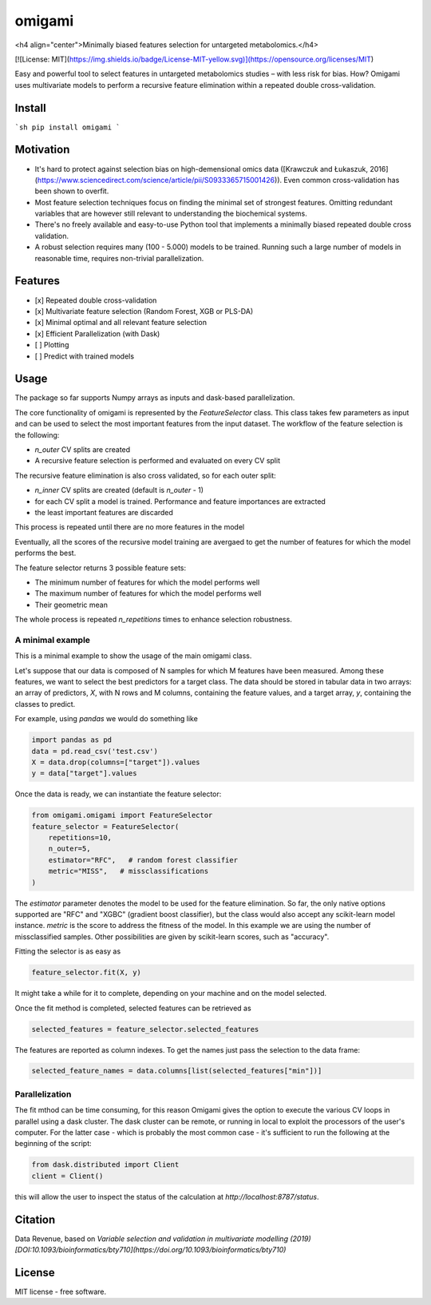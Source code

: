 =======
omigami
=======
<h4 align="center">Minimally biased features selection for untargeted metabolomics.</h4>


.. image:: https://img.shields.io/pypi/v/omigami.svg
        :target: https://pypi.python.org/pypi/omigami

..
    .. image:: https://img.shields.io/travis/datarevenue-berlin/omigami.svg
        :target: https://travis-ci.org/datarevenue-berlin/omigami

..
    .. image:: https://readthedocs.org/projects/omigami/badge/?version=latest
        :target: https://omigami.readthedocs.io/en/latest/?badge=latest
        :alt: Documentation Status

[![License: MIT](https://img.shields.io/badge/License-MIT-yellow.svg)](https://opensource.org/licenses/MIT)


Easy and powerful tool to select features in untargeted metabolomics studies – with less risk for bias. How?
Omigami uses multivariate models to perform a recursive feature elimination within a repeated double cross-validation.

Install
-------

```sh
pip install omigami
```

Motivation
-------
- It's hard to protect against selection bias on high-demensional omics data ([Krawczuk and Łukaszuk, 2016](https://www.sciencedirect.com/science/article/pii/S0933365715001426)). Even common cross-validation has been shown to overfit.
- Most feature selection techniques focus on finding the minimal set of strongest features. Omitting redundant variables that are however still relevant to understanding the biochemical systems.
- There's no freely available and easy-to-use Python tool that implements a minimally biased repeated double cross validation.
- A robust selection requires many (100 - 5.000) models to be trained. Running such a large number of models in reasonable time, requires non-trivial parallelization.

Features
--------
- [x] Repeated double cross-validation
- [x] Multivariate feature selection (Random Forest, XGB or PLS-DA)
- [x] Minimal optimal and all relevant feature selection
- [x] Efficient Parallelization (with Dask)
- [ ] Plotting
- [ ] Predict with trained models

Usage
------------------

The package so far supports Numpy arrays as inputs and dask-based parallelization.

The core functionality of omigami is represented by the `FeatureSelector` class.
This class takes few parameters as input and can be used to select the most important
features from the input dataset. The workflow of the feature selection is the following:

- `n_outer` CV splits are created
- A recursive feature selection is performed and evaluated on every CV split

The recursive feature elimination is also cross validated, so for each outer split:

- `n_inner` CV splits are created (default is `n_outer` - 1)
- for each CV split a model is trained. Performance and feature importances are extracted
- the least important features are discarded

This process is repeated until there are no more features in the model

Eventually, all the scores of the recursive model training are avergaed to get the number
of features for which the model performs the best.

The feature selector returns 3 possible feature sets:

- The minimum number of features for which the model performs well
- The maximum number of features for which the model performs well
- Their geometric mean

The whole process is repeated `n_repetitions` times to enhance selection robustness.

A minimal example
+++++++++++++++++
This is a minimal example to show the usage of the main omigami class.

Let's suppose that our data is composed of N samples for which M features have been
measured. Among these features, we want to select the best predictors for a target class.
The data should be stored in tabular data in two arrays: an array of predictors, `X`, with N rows and M columns,
containing the feature values, and a target array, `y`, containing the classes to predict.

For example, using `pandas` we would do something like

.. code-block:: python

        import pandas as pd
        data = pd.read_csv('test.csv')
        X = data.drop(columns=["target"]).values
        y = data["target"].values

Once the data is ready, we can instantiate the feature selector:

.. code-block:: python


        from omigami.omigami import FeatureSelector
        feature_selector = FeatureSelector(
            repetitions=10,
            n_outer=5,
            estimator="RFC",   # random forest classifier
            metric="MISS",   # missclassifications
        )

The `estimator` parameter denotes the model to be used for the feature elimination. So
far, the only native options supported are "RFC" and "XGBC" (gradient boost classifier),
but the class would also accept any scikit-learn model instance.
`metric` is the score to address the fitness of the model. In this
example we are using the number of missclassified samples. Other possibilities are
given by scikit-learn scores, such as "accuracy".

Fitting the selector is as easy as

.. code-block:: python

        feature_selector.fit(X, y)

It might take a while for it to complete, depending on your machine and on the model
selected.

Once the fit method is completed, selected features can be retrieved as

.. code-block:: python

        selected_features = feature_selector.selected_features

The features are reported as column indexes. To get the names just pass the selection
to the data frame:

.. code-block:: python

        selected_feature_names = data.columns[list(selected_features["min"])]

Parallelization
+++++++++++++++
The fit mthod can be time consuming, for this reason Omigami gives the option
to execute the various CV loops in parallel using a dask cluster.
The dask cluster can be remote, or running in local to exploit the processors of
the user's computer.
For the latter case - which is probably the most common case - it's sufficient to run the following
at the beginning of the script:

.. code-block:: python

        from dask.distributed import Client
        client = Client()

this will allow the user to inspect the status of the calculation at `http://localhost:8787/status`.

Citation
--------
Data Revenue, based on *Variable selection and validation in multivariate modelling (2019) [DOI:10.1093/bioinformatics/bty710](https://doi.org/10.1093/bioinformatics/bty710)*


License
--------
MIT license - free software.
